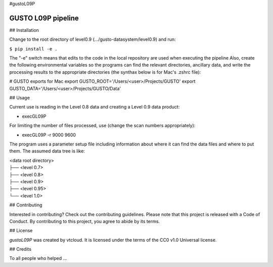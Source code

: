 #gustoL09P

GUSTO L09P pipeline
===============================

## Installation

Change to the root directory of level0.9 (.../gusto-datasystem/level0.9) and run:

.. code-block:: python
``$ pip install -e .``

The "-e" switch means that edits to the code in the local repository 
are used when executing the pipeline 
Also, create the following environmental variables so the programs can
find the relevant directories, ancillary data, and write the
processing results to the appropriate directories (the synthax below
is for Mac's .zshrc file):

# GUSTO exports for Mac
export GUSTO_ROOT='/Users/<user>/Projects/GUSTO'
export GUSTO_DATA='/Users/<user>/Projects/GUSTO/Data'



## Usage

Current use is reading in the Level 0.8 data and creating a Level 0.9 data product:

- execGL09P

For limiting the number of files processed, use (change the scan numbers appropriately):

- execGL09P -r 9000 9600

The program uses a parameter setup file including information about where it can find
the data files and where to put them. The assumed data tree is like:

| <data root directory>
| ├── <level 0.7>
| ├── <level 0.8>
| ├── <level 0.9>         
| ├── <level 0.95>
| └── <level 1.0>
 

## Contributing

Interested in contributing? Check out the contributing guidelines. Please note that 
this project is released with a Code of Conduct. By contributing to this project, you agree to abide by its terms.

## License

`gustoL09P` was created by vtcloud. It is licensed under the terms of the CC0 v1.0 Universal license.

## Credits

To all people who helped ...